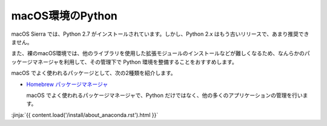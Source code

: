 
macOS環境のPython
--------------------------------

macOS Sierra では、Python 2.7 がインストールされています。しかし、Python 2.x はもう古いリリースで、あまり推奨できません。

また、裸のmacOS環境では、他のライブラリを使用した拡張モジュールのインストールなどが難しくなるため、なんらかのパッケージマネージャを利用して、その管理下で Python 環境を整備することをおすすめします。


macOS でよく使われるパッケージとして、次の2種類を紹介します。

- `Homebrew パッケージマネージャ <https://brew.sh/>`_

  macOS でよく使われるパッケージマネージャで、Python だけではなく、他の多くのアプリケーションの管理を行います。


:jinja:`{{ content.load('/install/about_anaconda.rst').html }}`


.. jinja::

   <div class="card">
     <div class="card-block">
       <h2 style='margin: 0; text-align: center;'>
         {{ content.link_to('./brew/install.rst', text='Homebrewによるインストール手順') }}
       </h2>
     </div>
   </div>

   <br>

   <div class="card">
     <div class="card-block">
       <h2 style='margin: 0; text-align: center;'>
         {{ content.link_to('./anaconda/install.rst', text='Anaconda のインストール手順') }}
       </h2>
     </div>
   </div>

